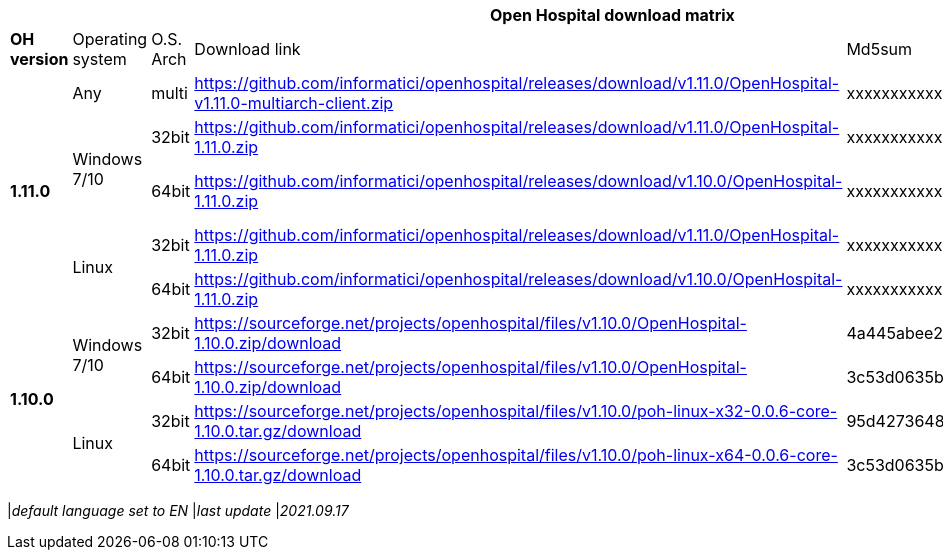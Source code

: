 [width="99%",options="header"]
|===
6+|*Open Hospital download matrix*

|*OH version* |Operating system |O.S. Arch |Download link |Md5sum |Note

.5+|*1.11.0*
|Any        | multi | https://github.com/informatici/openhospital/releases/download/v1.11.0/OpenHospital-v1.11.0-multiarch-client.zip |xxxxxxxxxxx |
.2+| Windows 7/10 |32bit| https://github.com/informatici/openhospital/releases/download/v1.11.0/OpenHospital-1.11.0.zip |xxxxxxxxxxxxxxx |
| 64bit | https://github.com/informatici/openhospital/releases/download/v1.10.0/OpenHospital-1.11.0.zip |xxxxxxxxxxx|DICOM not working
.2+|Linux        | 32bit | https://github.com/informatici/openhospital/releases/download/v1.11.0/OpenHospital-1.11.0.zip | xxxxxxxxxxxxx|
| 64bit | https://github.com/informatici/openhospital/releases/download/v1.10.0/OpenHospital-1.11.0.zip |xxxxxxxxxxxxx |

.5+|*1.10.0* .2+| Windows 7/10 |32bit| https://sourceforge.net/projects/openhospital/files/v1.10.0/OpenHospital-1.10.0.zip/download |4a445abee2a5bf904e5f7b12c222b4ee |
| 64bit | https://sourceforge.net/projects/openhospital/files/v1.10.0/OpenHospital-1.10.0.zip/download | 3c53d0635bfd8ed5099f046b95c5b687|
.2+|Linux        | 32bit | https://sourceforge.net/projects/openhospital/files/v1.10.0/poh-linux-x32-0.0.6-core-1.10.0.tar.gz/download |95d427364813cfac9d1510abea6e681a |
| 64bit | https://sourceforge.net/projects/openhospital/files/v1.10.0/poh-linux-x64-0.0.6-core-1.10.0.tar.gz/download |3c53d0635bfd8ed5099f046b95c5b687 |


|===
|_default language set to EN_
|_last update_ |_2021.09.17_
|===
